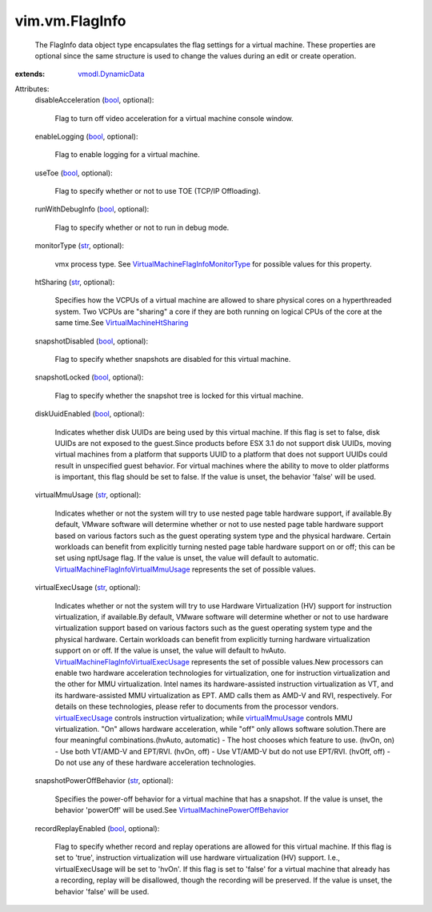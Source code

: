 .. _str: https://docs.python.org/2/library/stdtypes.html

.. _bool: https://docs.python.org/2/library/stdtypes.html

.. _virtualMmuUsage: ../../vim/vm/FlagInfo.rst#virtualMmuUsage

.. _virtualExecUsage: ../../vim/vm/FlagInfo.rst#virtualExecUsage

.. _vmodl.DynamicData: ../../vmodl/DynamicData.rst

.. _VirtualMachineHtSharing: ../../vim/vm/FlagInfo/HtSharing.rst

.. _VirtualMachinePowerOffBehavior: ../../vim/vm/FlagInfo/PowerOffBehavior.rst

.. _VirtualMachineFlagInfoMonitorType: ../../vim/vm/FlagInfo/MonitorType.rst

.. _VirtualMachineFlagInfoVirtualMmuUsage: ../../vim/vm/FlagInfo/VirtualMmuUsage.rst

.. _VirtualMachineFlagInfoVirtualExecUsage: ../../vim/vm/FlagInfo/VirtualExecUsage.rst


vim.vm.FlagInfo
===============
  The FlagInfo data object type encapsulates the flag settings for a virtual machine. These properties are optional since the same structure is used to change the values during an edit or create operation.
:extends: vmodl.DynamicData_

Attributes:
    disableAcceleration (`bool`_, optional):

       Flag to turn off video acceleration for a virtual machine console window.
    enableLogging (`bool`_, optional):

       Flag to enable logging for a virtual machine.
    useToe (`bool`_, optional):

       Flag to specify whether or not to use TOE (TCP/IP Offloading).
    runWithDebugInfo (`bool`_, optional):

       Flag to specify whether or not to run in debug mode.
    monitorType (`str`_, optional):

       vmx process type. See `VirtualMachineFlagInfoMonitorType`_ for possible values for this property.
    htSharing (`str`_, optional):

       Specifies how the VCPUs of a virtual machine are allowed to share physical cores on a hyperthreaded system. Two VCPUs are "sharing" a core if they are both running on logical CPUs of the core at the same time.See `VirtualMachineHtSharing`_ 
    snapshotDisabled (`bool`_, optional):

       Flag to specify whether snapshots are disabled for this virtual machine.
    snapshotLocked (`bool`_, optional):

       Flag to specify whether the snapshot tree is locked for this virtual machine.
    diskUuidEnabled (`bool`_, optional):

       Indicates whether disk UUIDs are being used by this virtual machine. If this flag is set to false, disk UUIDs are not exposed to the guest.Since products before ESX 3.1 do not support disk UUIDs, moving virtual machines from a platform that supports UUID to a platform that does not support UUIDs could result in unspecified guest behavior. For virtual machines where the ability to move to older platforms is important, this flag should be set to false. If the value is unset, the behavior 'false' will be used.
    virtualMmuUsage (`str`_, optional):

       Indicates whether or not the system will try to use nested page table hardware support, if available.By default, VMware software will determine whether or not to use nested page table hardware support based on various factors such as the guest operating system type and the physical hardware. Certain workloads can benefit from explicitly turning nested page table hardware support on or off; this can be set using nptUsage flag. If the value is unset, the value will default to automatic. `VirtualMachineFlagInfoVirtualMmuUsage`_ represents the set of possible values.
    virtualExecUsage (`str`_, optional):

       Indicates whether or not the system will try to use Hardware Virtualization (HV) support for instruction virtualization, if available.By default, VMware software will determine whether or not to use hardware virtualization support based on various factors such as the guest operating system type and the physical hardware. Certain workloads can benefit from explicitly turning hardware virtualization support on or off. If the value is unset, the value will default to hvAuto. `VirtualMachineFlagInfoVirtualExecUsage`_ represents the set of possible values.New processors can enable two hardware acceleration technologies for virtualization, one for instruction virtualization and the other for MMU virtualization. Intel names its hardware-assisted instruction virtualization as VT, and its hardware-assisted MMU virtualization as EPT. AMD calls them as AMD-V and RVI, respectively. For details on these technologies, please refer to documents from the processor vendors. `virtualExecUsage`_ controls instruction virtualization; while `virtualMmuUsage`_ controls MMU virtualization. "On" allows hardware acceleration, while "off" only allows software solution.There are four meaningful combinations.(hvAuto, automatic) - The host chooses which feature to use. (hvOn, on) - Use both VT/AMD-V and EPT/RVI. (hvOn, off) - Use VT/AMD-V but do not use EPT/RVI. (hvOff, off) - Do not use any of these hardware acceleration technologies.
    snapshotPowerOffBehavior (`str`_, optional):

       Specifies the power-off behavior for a virtual machine that has a snapshot. If the value is unset, the behavior 'powerOff' will be used.See `VirtualMachinePowerOffBehavior`_ 
    recordReplayEnabled (`bool`_, optional):

       Flag to specify whether record and replay operations are allowed for this virtual machine. If this flag is set to 'true', instruction virtualization will use hardware virtualization (HV) support. I.e., virtualExecUsage will be set to 'hvOn'. If this flag is set to 'false' for a virtual machine that already has a recording, replay will be disallowed, though the recording will be preserved. If the value is unset, the behavior 'false' will be used.
